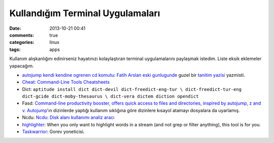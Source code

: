 Kullandığım Terminal Uygulamaları 
###################################

:date: 2013-10-21 00:41
:comments: true 
:categories: linux 
:tags: apps

Kullanım alışkanlığını edinirseniz hayatınızı kolaylaştıran terminal
uygulamalarını paylaşmak istedim. Liste eksik eklemeler yapacağım.

-  `autojump kendi kendine ogrenen cd komutu <https://github.com/amix/autojump>`__:
   `Fatih Arslan <http://arslan.io/>`__ `eski gunlugunde <http://blog.arsln.org>`__
   guzel bir `tanitim yazisi <http://blog.arsln.org/autojump-kendi-kendine-ogrenen-cd-komutu/>`__ yazmisti.
-  `Cheat: Command-Line Tools Cheatsheets <http://www.syslogs.org/cheat-command-line-tools-cheatsheets>`__
-  Dict:
   ``aptitude install dict dict-devil dict-freedict-eng-tur \ dict-freedict-tur-eng dict-gcide dict-moby-thesaurus \ dict-vera dictem diction opendict``
-  Fasd: `Command-line productivity booster, offers quick access to
   files and directories, inspired by autojump, z and
   v. <https://github.com/clvv/fasd>`__ `Autojump <https://github.com/amix/autojump>`__'ın dizinlerde yaptığı 
   kullanım sıklığına göre dizinlere kısayol atamayı dosyalara da uyarlamış.
-  Ncdu: `Ncdu: Disk alanı kullanımı analiz
   aracı <http://www.gokhanmankara.com/2013/10/ncdu-disk-alani-kullanimi-analiz-araci/>`__
-  `highlighter <https://github.com/mattissf/highlighter>`__: When you
   only want to highlight words in a stream (and not grep or filter
   anything), this tool is for you.
-  `Taskwarrior <http://taskwarrior.org/projects/show/taskwarrior>`__:
   Gorev yoneticisi. 

